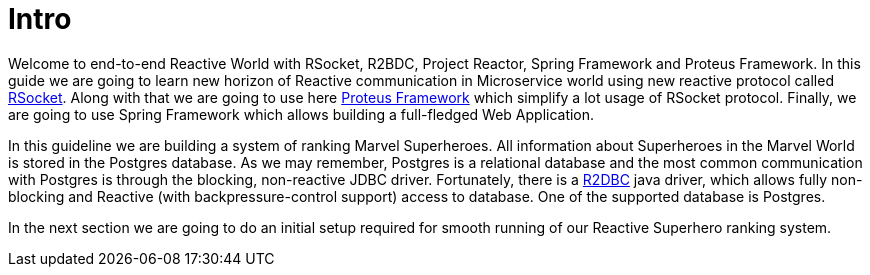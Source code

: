 = Intro

Welcome to end-to-end Reactive World with RSocket, R2BDC, Project Reactor, Spring
Framework and Proteus Framework. In this guide we are going to learn new horizon of
Reactive communication in Microservice world using new reactive protocol called
http://rsocket.io/[RSocket]. Along with that we are going to use here
https://www.netifi.com/proteus[Proteus Framework] which simplify a lot usage of RSocket
protocol. Finally, we are going to use Spring Framework which allows building a
full-fledged Web Application.

In this guideline we are building a system of ranking Marvel Superheroes. All
information about Superheroes in the Marvel World is stored in the Postgres database.
As we may remember, Postgres is a relational database and the most common
communication with Postgres is through the blocking, non-reactive JDBC driver.
Fortunately, there is a https://github.com/r2dbc/r2dbc-spi[R2DBC] java driver, which
allows fully non-blocking and Reactive (with backpressure-control support) access to
database. One of the supported database is Postgres.

In the next section we are going to do an initial setup required for smooth running of
our Reactive Superhero ranking system.